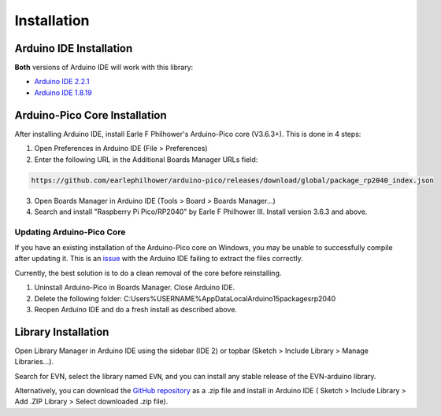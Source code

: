 Installation
============

Arduino IDE Installation
-------------------------

**Both** versions of Arduino IDE will work with this library:

* `Arduino IDE 2.2.1`_
* `Arduino IDE 1.8.19`_

.. _Arduino IDE 2.2.1: https://www.arduino.cc/en/software
.. _Arduino IDE 1.8.19: https://www.arduino.cc/en/software

Arduino-Pico Core Installation
--------------------------------

After installing Arduino IDE, install Earle F Philhower's Arduino-Pico core (V3.6.3+). This is done in 4 steps:

1. Open Preferences in Arduino IDE (File > Preferences)

2. Enter the following URL in the Additional Boards Manager URLs field: 

.. code-block::
    
    https://github.com/earlephilhower/arduino-pico/releases/download/global/package_rp2040_index.json

3. Open Boards Manager in Arduino IDE (Tools > Board > Boards Manager...)

4. Search and install "Raspberry Pi Pico/RP2040" by Earle F Philhower III. Install version 3.6.3 and above.

Updating Arduino-Pico Core
""""""""""""""""""""""""""

If you have an existing installation of the Arduino-Pico core on Windows, you may be unable to successfully compile after updating it. This is an `issue`_ with the Arduino IDE failing to extract the files correctly. 

.. _issue: https://github.com/arduino/Arduino/issues/11842

Currently, the best solution is to do a clean removal of the core before reinstalling.

1. Uninstall Arduino-Pico in Boards Manager. Close Arduino IDE.

2. Delete the following folder: C:\Users\%USERNAME%\AppData\Local\Arduino15\packages\rp2040

3. Reopen Arduino IDE and do a fresh install as described above.

Library Installation
----------------------

Open Library Manager in Arduino IDE using the sidebar (IDE 2) or topbar (Sketch > Include Library > Manage Libraries...).

Search for EVN, select the library named ``EVN``, and you can install any stable release of the EVN-arduino library.

Alternatively, you can download the `GitHub repository`_ as a .zip file and install in Arduino IDE (
Sketch > Include Library > Add .ZIP Library > Select downloaded .zip file).

.. _GitHub repository: https://www.github.com/EVNdevs/EVN-arduino